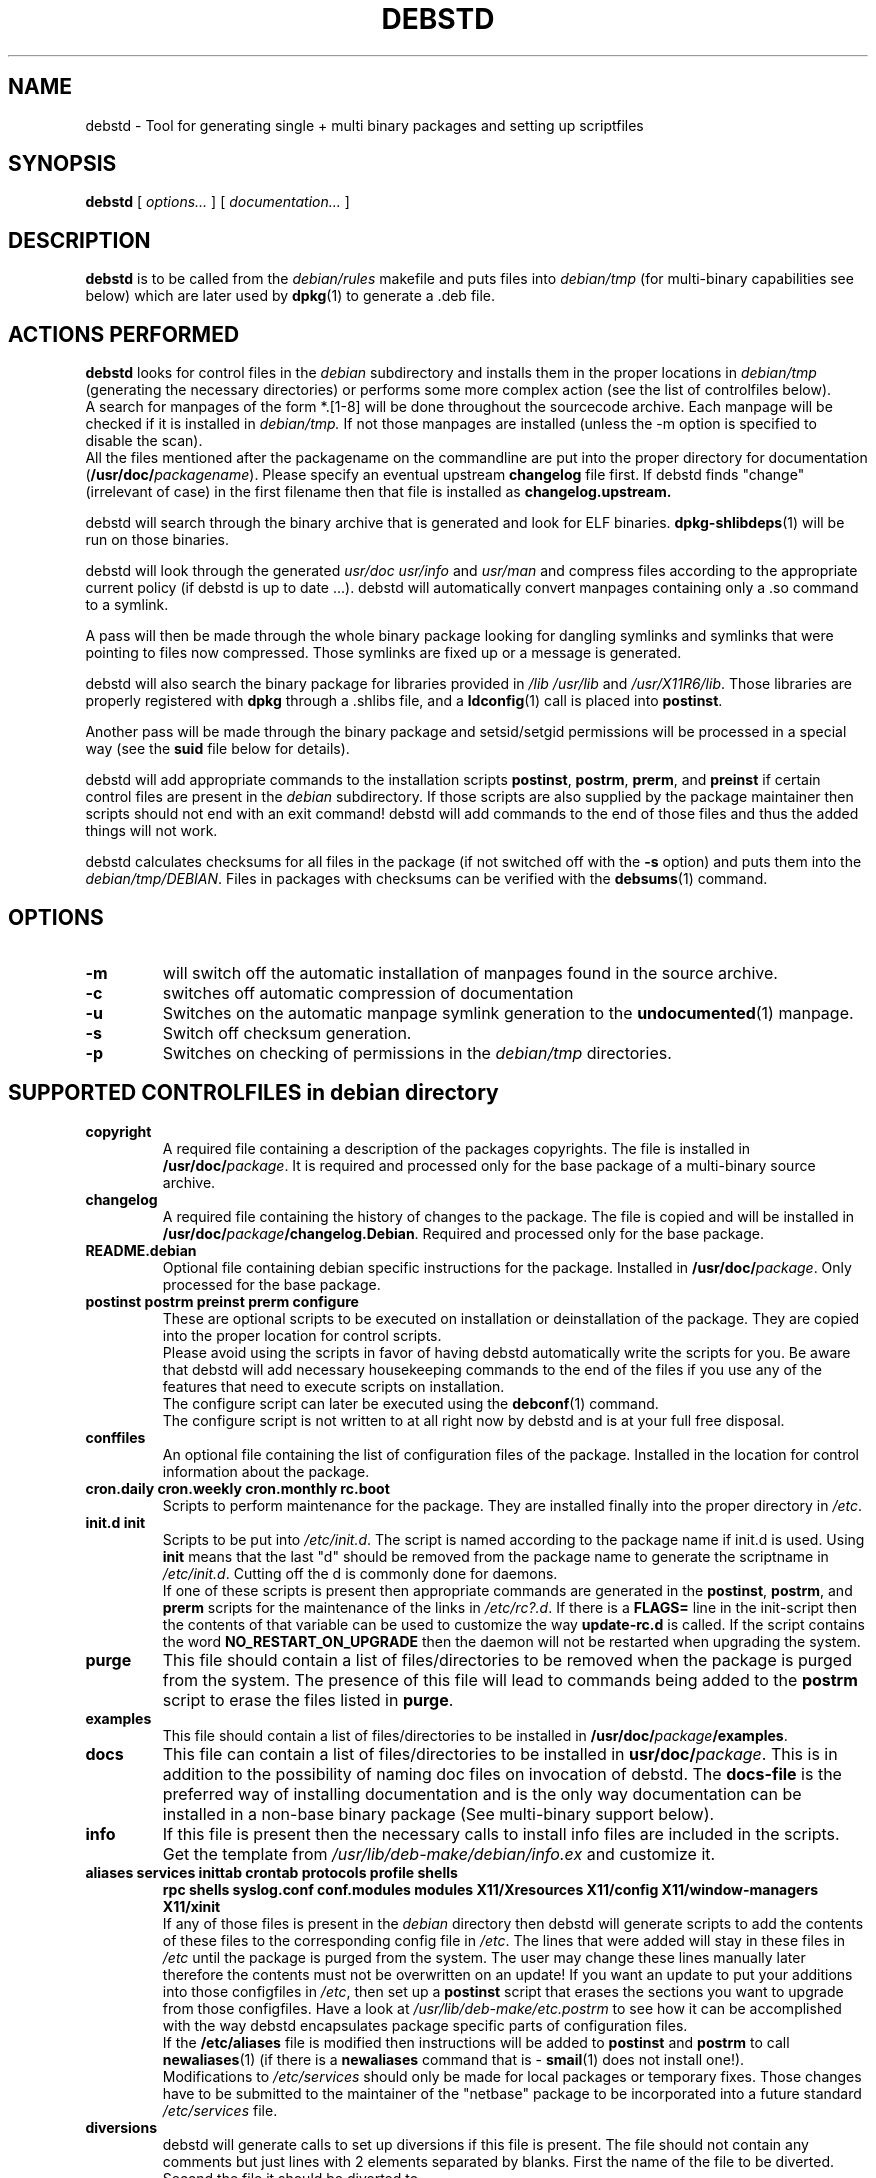 .TH DEBSTD 1L "29 March 1997" "Debian Utilities" "DEBIAN" \" -*- nroff -*-
.SH NAME
debstd \- Tool for generating single + multi binary packages and setting up scriptfiles
.SH SYNOPSIS
\fBdebstd\fP [ \fIoptions...\fP ] [ \fIdocumentation...\fP ]
.br
.SH DESCRIPTION
.B debstd
is to be called from the
.I debian/rules
makefile and puts files into
.I debian/tmp
(for multi-binary capabilities see below) which are later used by
\fBdpkg\fP(1)
to generate a .deb file.
.SH ACTIONS PERFORMED
.B debstd
looks for control files in the \fIdebian\fP subdirectory
and installs them in the proper locations in \fIdebian/tmp\fP
(generating the necessary directories) or performs some more complex action
(see the list of controlfiles below).
.br
A search for manpages of the form *.[1-8] will be done
throughout the sourcecode archive. Each manpage will be checked
if it is installed in
.I debian/tmp.
If not those manpages are installed (unless the -m option is
specified to disable the scan).
.br
All the files mentioned after the packagename on the commandline are put into the proper
directory for documentation (\fB/usr/doc/\fP\fIpackagename\fP). Please specify an
eventual upstream \fBchangelog\fP file first. If debstd finds "change" (irrelevant
of case) in the first filename then that file is installed as
.B changelog.upstream.

.br
debstd will search through the binary archive that is generated and look for
ELF binaries. \fBdpkg-shlibdeps\fP(1) will be run on those binaries.
.PP
debstd will look through the generated \fIusr/doc usr/info\fP and \fIusr/man\fP and
compress files according to the appropriate current policy (if debstd is up to date ...).
debstd will automatically convert manpages containing only a .so command to a symlink.
.PP
A pass will then be made through
the whole binary package looking for dangling symlinks and symlinks that
were pointing to files now compressed. Those symlinks are fixed up or a
message is generated.
.PP
debstd will also search the binary package for libraries provided in \fI/lib
/usr/lib\fP and \fI/usr/X11R6/lib\fP. Those libraries are properly registered with
\fBdpkg\fP through a .shlibs file, and a \fBldconfig\fP(1) call is placed into \fBpostinst\fP.
.PP
Another pass will be made through the binary package and setsid/setgid 
permissions will be processed in a special way (see the
.B suid
file below for details).
.PP
debstd will add appropriate commands to the installation scripts
\fBpostinst\fP, \fBpostrm\fP, \fBprerm\fP, and \fBpreinst\fP
if certain control files are present in the
.I debian
subdirectory. If those scripts are also supplied by
the package maintainer then scripts should not end with an exit
command!
debstd
will add commands to the end of those files and thus the
added things will not work.
.PP
debstd
calculates checksums for all files in the package (if not switched off with
the \fB-s\fP option) and puts them into the \fIdebian/tmp/DEBIAN\fP. Files in packages
with checksums can be verified with the
\fBdebsums\fP(1)
command.
.SH OPTIONS
.TP
.B -m
will switch off the automatic installation of manpages found in the source
archive.
.TP
.B -c
switches off automatic compression of documentation
.TP
.B -u
Switches on the automatic manpage symlink generation to the \fBundocumented\fP(1) manpage.
.TP
.B -s
Switch off checksum generation.
.TP
.B -p
Switches on checking of permissions in the \fIdebian/tmp\fP directories.

.SH SUPPORTED CONTROLFILES in debian directory
.TP
.B copyright
A required file containing a description of the packages copyrights. The
file is installed in \fB/usr/doc/\fP\fIpackage\fP. It is required and processed only for
the base package of a multi-binary source archive.
.TP
.B changelog
A required file containing the history of changes to the package. The file
is copied and will be installed in \fB/usr/doc/\fP\fIpackage\fP\fB/changelog.Debian\fP.
Required and processed only for the base package.
.TP
.B README.debian
Optional file containing debian specific instructions for the package.
Installed in \fB/usr/doc/\fP\fIpackage\fP.
Only processed for the base package.
.TP
.B postinst postrm preinst prerm configure
These are optional scripts to be executed on installation or deinstallation
of the package. They are copied into the proper location for control scripts.
.br
Please avoid using the scripts in favor of having debstd automatically write
the scripts for you. Be aware that debstd will add necessary housekeeping
commands to the end of the files if you use any of the features that need to
execute scripts on installation.
.br
The configure script can later be executed using the
\fBdebconf\fP(1)
command.
.br
The configure script is not written to at all right now by
debstd and is at
your full free disposal.
.TP
.B conffiles
An optional file containing the list of configuration files of the package.
Installed in the location for control information about the package.
.TP
.B cron.daily cron.weekly cron.monthly rc.boot
Scripts to perform maintenance for the package. They are installed finally into the
proper directory in \fI/etc\fP.
.TP
.B init.d init
Scripts to be put into \fI/etc/init.d\fP. The script is named according to the
package name if init.d is used. Using \fBinit\fP means that the last "d" should be
removed from the package name to generate the scriptname in \fI/etc/init.d\fP.
Cutting off the d is commonly done for daemons.
.br
If one of these scripts is present then appropriate commands are generated
in the
\fBpostinst\fP, \fBpostrm\fP, and \fBprerm\fP
scripts for the maintenance of the links in
\fI/etc/rc?.d\fP. If there is a \fBFLAGS=\fP line in the init-script then the contents of 
that variable can be used to customize the way
.B update-rc.d
is called.
If the script contains the word
.B NO_RESTART_ON_UPGRADE
then the daemon will not be restarted when upgrading the system.
.TP
.B purge
This file should contain a list of files/directories to be removed when the package is
purged from the system. The presence of this file will lead to commands
being added to the \fBpostrm\fP script to erase the files listed in \fBpurge\fP.
.TP
.B examples
This file should contain a list of files/directories to be installed in 
\fB/usr/doc/\fP\fIpackage\fP\fB/examples\fP.
.TP
.B docs
This file can contain a list of files/directories to be installed in
\fBusr/doc/\fP\fIpackage\fP. This is in addition to the possibility of naming doc files
on invocation of debstd. The \fBdocs-file\fP is the preferred way of installing
documentation and is the only way documentation can be installed in a
non-base binary package (See multi-binary support below).
.TP
.B info
If this file is present then the necessary calls to install info files are
included in the scripts. Get the template from
\fI/usr/lib/deb-make/debian/info.ex\fP and customize it.
.TP
.B aliases services inittab crontab protocols profile shells
.B rpc shells syslog.conf conf.modules modules
.B X11/Xresources X11/config X11/window-managers X11/xinit
.br
If any of those files is present in the \fIdebian\fP directory then debstd will
generate scripts to add the contents of these files to the corresponding
config file in \fI/etc\fP. The lines that were added will stay in these files in
\fI/etc\fP until the package is purged from the system. The user may change these
lines manually later therefore the contents must not be overwritten on an
update! If you want an update to put your additions into
those configfiles in \fI/etc\fP, then set up a \fBpostinst\fP script that erases the
sections you want to upgrade from those configfiles. Have a look at
\fI/usr/lib/deb-make/etc.postrm\fP to see  how it can be accomplished with the way
debstd encapsulates package specific parts of configuration files.
.br
If the
.B /etc/aliases
file is modified then instructions will be added to \fBpostinst\fP
and \fBpostrm\fP to call \fBnewaliases\fP(1) (if there is a \fBnewaliases\fP command that is -
\fBsmail\fP(1) does not install one!).
.br
Modifications to
\fI/etc/services\fP
should only be made for local packages or temporary fixes. Those changes
have to be submitted to the maintainer of the "netbase" package to be
incorporated into a future standard \fI/etc/services\fP file.
.TP
.B diversions
debstd will generate calls to set up diversions if this file is present. The
file should not contain any comments but just lines with 2 elements
separated by blanks. First the name of the file to be diverted. Second the
file it should be diverted to.
.TP
.B inetd.conf
debstd will create calls to add the lines (contained in the file
.B inetd.conf
) to
\fI/etc/inetd.conf\fP
using
.B update-inetd
on installation and also take care of the
proper script setup for removal.
.br
If a line in the file has the form
\fB#:<\fP\fISECTIONNAME\fP\fB>:\fP
then the following line(s) will be put into the corresponding section.
.TP
.B suid
This file is only necessary if you want to control which files are to be
managed by the
.B suidmanager
package.
Make sure that the filenames are relative to \fIdebian/tmp\fP and that the file
has the proper permissions.
.br
If the
.B suid
file does not exist then an automatic scan for setgid/setsid binaries will
be made. Those files will be registered using \fBsuidmanager\fP (See
.B suid.conf(5)
).
.br
If the \fBsuid\fP file is empty or if it contains the string "off" then no special processing will be done for
setsid/setgid binaries and you have everything under your complete control
from the \fBpostinst\fP and \fBpostrm\fP scripts.
.br
The scripts generated by
debstd
check for the presence of the \fBsuidmanager\fP(1) package. If \fBsuidmanager\fP is not present then
the scripts will go ahead and manually set permissions using
\fBchmod\fP(1)
and
\fBchown\fP(1)
the old fashioned way.
.TP
.B menu
The file is installed in \fB/usr/lib/menu/\fP\fIpackage\fP and appropriate commands are
added to \fBpostinst\fP and \fBpostrm\fP to register/unregister the menu item.
This is supporting Joost Witteveen's \fBmenu\fP package. Simply add that file and
you will be done.
.TP
.B clean
If a file like this exists in the base package then all empty directories
will be erased in the base package before processing. This can be useful if
parts of the base package have been moved by \fBfiles\fP control files into
other subpackages.
.TP
.B nodeps
If a file with the name
.B nodeps
exists in a package directory then no scan for the dependency of binaries
will be done. The maintainer has to specify dependencies explicitly or find
some other way of doing ELF dependency checks on his own.
.SH MULTI-BINARY SUPPORT
A scan will be made for multiple "Package:" lines in the \fBcontrol\fP file.
For the first package (the base package) debstd will work in the usual way.
The second and following "Package:"
lines are processed in order to generate additional binary packages. For
additional binary packages to work
you need to name files in the debian directory
.B subpackagename.file .
Those files will then control the generation of that specific subpackage.
You can use most of the control files mentioned above in this fashion. Some
additional control files:
.PP
Create a file with the name \fIpackage\fP\fB.files\fP
(Replace \fIpackage\fP with the actual subpackage name! Same way later when
"package" is mentioned.)
in that directory and list in that file all directories and files which you want to be in
that package instead of the main package. When debstd is called it
will move those files out of \fIdebian/tmp\fP into the special binary directory
for that partial package and generate a package based on the contents of
that directory. If you generate the directory
\fBdebian/\fP\fIpackage\fP
yourself in the \fBrules\fP file then you can put binaries into the package the same way
done for \fIdebian/tmp\fP (the base package) and
avoid using the
.B files
to list the parts to be moved over to the other package. The pathnames
listed MUST NOT begin with a slash (/). A slash might be disastrous for
your system's health!
.PP
A script named
\fIpackage\fP\fB.prebuild\fP
in the debian directory will be executed if it exists after debstd has
changed all the ownerships of the files to root.root and set the permissions
to defaults. That script must be executable.
\fIpackage\fP\fB.prebuild\fP
may contain statements to set special permissions. The current directory is
the binary directory (\fBdebian/\fP\fIpackage\fP) when invoked.
.SH SEE ALSO
.BR deb-make "(1), " debchange "(1), " dch (1)
and
.BR dpkg (1).
.SH AUTHOR
Christoph Lameter <clameter@debian.org>
